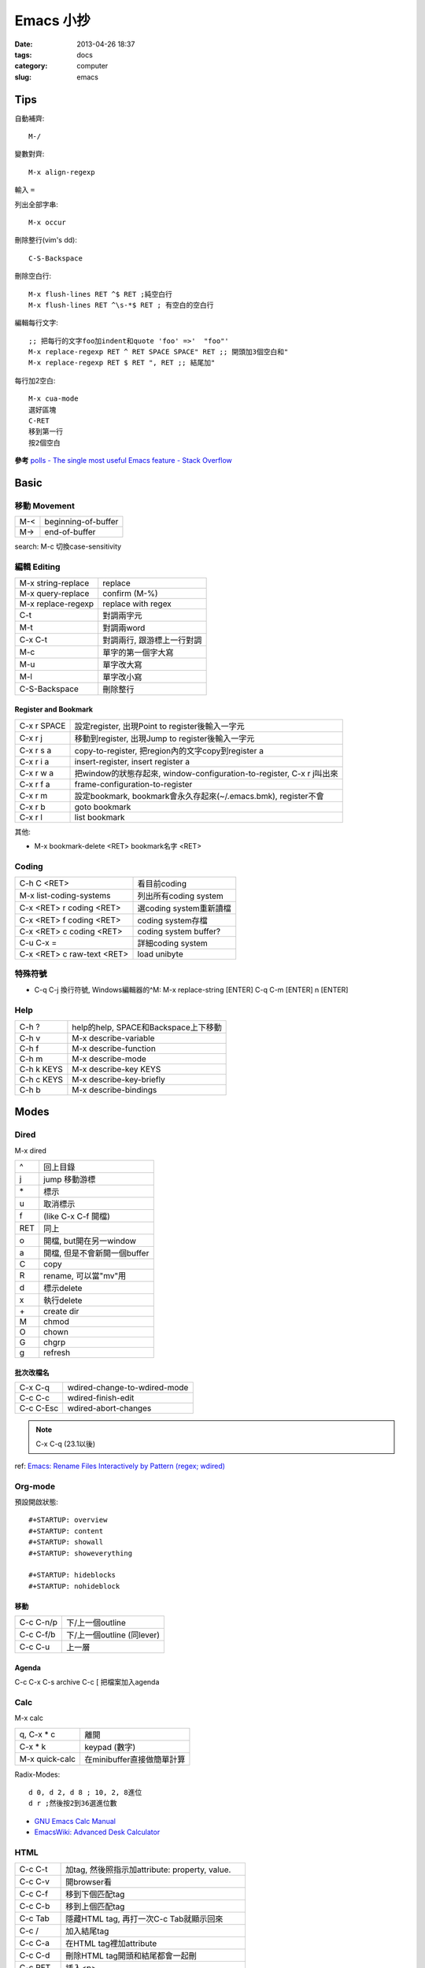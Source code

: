 Emacs 小抄
################
:date: 2013-04-26 18:37
:tags: docs
:category: computer
:slug: emacs

Tips
========
自動補齊::

  M-/

變數對齊::

  M-x align-regexp

輸入 ``=``


列出全部字串::

  M-x occur

刪除整行(vim's dd)::

  C-S-Backspace

刪除空白行::

  M-x flush-lines RET ^$ RET ;純空白行
  M-x flush-lines RET ^\s-*$ RET ; 有空白的空白行


編輯每行文字::

  ;; 把每行的文字foo加indent和quote 'foo' =>'  "foo"'
  M-x replace-regexp RET ^ RET SPACE SPACE" RET ;; 開頭加3個空白和"
  M-x replace-regexp RET $ RET ", RET ;; 結尾加"

每行加2空白::

  M-x cua-mode
  選好區塊
  C-RET
  移到第一行
  按2個空白

**參考**
`polls - The single most useful Emacs feature - Stack Overflow <http://stackoverflow.com/questions/60367/the-single-most-useful-emacs-feature>`__

Basic
============

移動 Movement
--------------

============   ========================================================
M-<            beginning-of-buffer
M->            end-of-buffer 
============   ========================================================

search: M-c 切換case-sensitivity

編輯 Editing
------------------

===================== ================================
M-x string-replace    replace
M-x query-replace     confirm (M-%)
M-x replace-regexp    replace with regex
C-t                   對調兩字元
M-t                   對調兩word
C-x C-t               對調兩行, 跟游標上一行對調
M-c                   單字的第一個字大寫
M-u                   單字改大寫
M-l                   單字改小寫
C-S-Backspace         刪除整行
===================== ================================

Register and Bookmark
^^^^^^^^^^^^^^^^^^^^^^^

============   ====================================================================
C-x r SPACE    設定register, 出現Point to register後輸入一字元
C-x r j        移動到register, 出現Jump to register後輸入一字元
C-x r s a      copy-to-register, 把region內的文字copy到register a
C-x r i a      insert-register, insert register a
C-x r w a      把window的狀態存起來, window-configuration-to-register, C-x r j叫出來
C-x r f a      frame-configuration-to-register
C-x r m        設定bookmark, bookmark會永久存起來(~/.emacs.bmk), register不會
C-x r b        goto bookmark
C-x r l        list bookmark
============   ====================================================================

其他:

* M-x bookmark-delete <RET> bookmark名字 <RET>

Coding
--------

===========================   =========================
C-h C <RET>                   看目前coding
M-x list-coding-systems       列出所有coding system
C-x <RET> r coding <RET>      選coding system重新讀檔
C-x <RET> f coding <RET>      coding system存檔
C-x <RET> c coding <RET>      coding system buffer?
C-u C-x =                     詳細coding system
C-x <RET> c raw-text <RET>    load unibyte
===========================   =========================


特殊符號
----------------------

- C-q C-j 換行符號, Windows編輯器的^M: M-x replace-string [ENTER] C-q C-m [ENTER] \n [ENTER]

Help
-------------

============  ===================================
C-h ?         help的help, SPACE和Backspace上下移動
C-h v         M-x describe-variable
C-h f         M-x describe-function
C-h m         M-x describe-mode
C-h k KEYS    M-x describe-key KEYS
C-h c KEYS    M-x describe-key-briefly
C-h b         M-x describe-bindings
============  ===================================


Modes
===========

Dired
-----
M-x dired

===  ============================= 
^    回上目錄
j    jump 移動游標
\*   標示
u    取消標示
f    (like C-x C-f 開檔)
RET  同上  
o    開檔, but開在另一window
a    開檔, 但是不會新開一個buffer
C    copy
R    rename, 可以當"mv"用
d    標示delete
x    執行delete
\+   create dir
M    chmod
O    chown
G    chgrp
g    refresh
===  ============================= 

批次改檔名
^^^^^^^^^^^^

==========  =============================
C-x C-q     wdired-change-to-wdired-mode 
C-c C-c     wdired-finish-edit
C-c C-Esc   wdired-abort-changes
==========  =============================

.. note:: C-x C-q (23.1以後)






ref: `Emacs: Rename Files Interactively by Pattern (regex; wdired) <http://ergoemacs.org/emacs/rename_file_pattern.html>`__


Org-mode
--------------

預設開啟狀態::

  #+STARTUP: overview
  #+STARTUP: content
  #+STARTUP: showall
  #+STARTUP: showeverything

  #+STARTUP: hideblocks
  #+STARTUP: nohideblock

移動
^^^^^^^^

==========  ===========================
C-c C-n/p   下/上一個outline
C-c C-f/b   下/上一個outline (同lever)
C-c C-u     上一層
==========  ===========================

Agenda
^^^^^^^^
C-c C-x C-s archive
C-c [ 把檔案加入agenda

Calc
--------

M-x calc

===============  ===========================
q, C-x * c       離開
C-x * k          keypad (數字)   
M-x quick-calc   在minibuffer直接做簡單計算
===============  ===========================

Radix-Modes::

  d 0, d 2, d 8 ; 10, 2, 8進位
  d r ;然後按2到36選進位數

* `GNU Emacs Calc Manual <http://www.gnu.org/software/emacs/manual/html_mono/calc.html>`__
* `EmacsWiki: Advanced Desk Calculator <http://www.emacswiki.org/emacs/AdvancedDeskCalculator>`__



HTML
------------

==========  ====================================================
C-c C-t     加tag, 然後照指示加attribute: property, value.
C-c C-v     開browser看
C-c C-f     移到下個匹配tag
C-c C-b     移到上個匹配tag
C-c Tab     隱藏HTML tag, 再打一次C-c Tab就顯示回來
C-c  /      加入結尾tag
C-c C-a     在HTML tag裡加attribute
C-c C-d     刪除HTML tag開頭和結尾都會一起刪
C-c RET     插入<p>
C-c j       插入<br>
C-c C-n     插入特殊字元, 像空白&nbsp;, 小於&lt;, 大於&gt;...
C-c C-c h   插入<a href=...> 
C-c C-c u   插入<ul><li>...</ul>
C-c C-c o   插入<ol><li>...</ol>
C-c C-c c   插入checkbox
C-c C-c r   插入radio
C-c C-h     看說明
==========  ====================================================

Graphviz (dot)
-----------------

==========  ====================================================
C-c c       compile dot ($ dot -Tpng foo.dot > foo.png)
C-c p       display png
==========  ====================================================

`Graphviz dot mode for emacs <http://users.skynet.be/ppareit/projects/graphviz-dot-mode/graphviz-dot-mode.html>`__

Others Mode
--------------

- M-x artist-mode
- M-x toggle-debug-on-error

Version Control
================

======== ============================
C-x v v  commit (C-c C-c結束)
C-x v d  version control status
======== ============================

Adv. Mode
==========
* `Deft <http://jblevins.org/projects/deft/>`__ - 快速找筆記, 檔案修改工具


configure
=======================

Font
--------
M-x describe-font 看現在用的字形

* `my-dot-emacs-file - steveyegge2 <https://sites.google.com/site/steveyegge2/my-dot-emacs-file>`__
